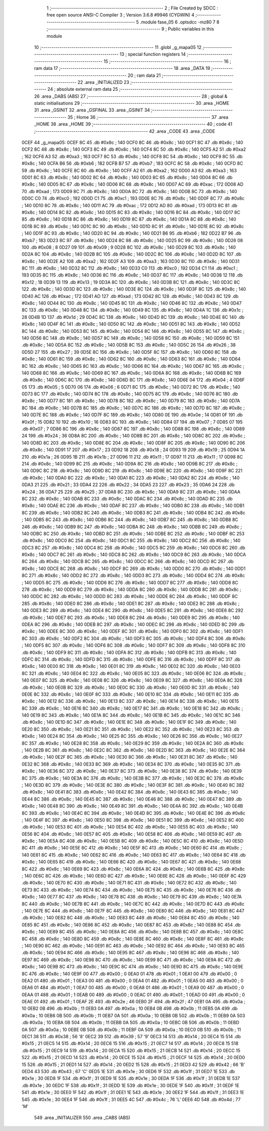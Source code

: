                               1 ;--------------------------------------------------------
                              2 ; File Created by SDCC : free open source ANSI-C Compiler
                              3 ; Version 3.6.8 #9946 (CYGWIN)
                              4 ;--------------------------------------------------------
                              5 	.module fase_05
                              6 	.optsdcc -mz80
                              7 	
                              8 ;--------------------------------------------------------
                              9 ; Public variables in this module
                             10 ;--------------------------------------------------------
                             11 	.globl _g_mapa05
                             12 ;--------------------------------------------------------
                             13 ; special function registers
                             14 ;--------------------------------------------------------
                             15 ;--------------------------------------------------------
                             16 ; ram data
                             17 ;--------------------------------------------------------
                             18 	.area _DATA
                             19 ;--------------------------------------------------------
                             20 ; ram data
                             21 ;--------------------------------------------------------
                             22 	.area _INITIALIZED
                             23 ;--------------------------------------------------------
                             24 ; absolute external ram data
                             25 ;--------------------------------------------------------
                             26 	.area _DABS (ABS)
                             27 ;--------------------------------------------------------
                             28 ; global & static initialisations
                             29 ;--------------------------------------------------------
                             30 	.area _HOME
                             31 	.area _GSINIT
                             32 	.area _GSFINAL
                             33 	.area _GSINIT
                             34 ;--------------------------------------------------------
                             35 ; Home
                             36 ;--------------------------------------------------------
                             37 	.area _HOME
                             38 	.area _HOME
                             39 ;--------------------------------------------------------
                             40 ; code
                             41 ;--------------------------------------------------------
                             42 	.area _CODE
                             43 	.area _CODE
   0CEF                      44 _g_mapa05:
   0CEF 8C                   45 	.db #0x8c	; 140
   0CF0 8C                   46 	.db #0x8c	; 140
   0CF1 8C                   47 	.db #0x8c	; 140
   0CF2 8C                   48 	.db #0x8c	; 140
   0CF3 8C                   49 	.db #0x8c	; 140
   0CF4 8C                   50 	.db #0x8c	; 140
   0CF5 A2                   51 	.db #0xa2	; 162
   0CF6 A3                   52 	.db #0xa3	; 163
   0CF7 8C                   53 	.db #0x8c	; 140
   0CF8 8C                   54 	.db #0x8c	; 140
   0CF9 8C                   55 	.db #0x8c	; 140
   0CFA B6                   56 	.db #0xb6	; 182
   0CFB B7                   57 	.db #0xb7	; 183
   0CFC 8C                   58 	.db #0x8c	; 140
   0CFD 8C                   59 	.db #0x8c	; 140
   0CFE 8C                   60 	.db #0x8c	; 140
   0CFF A2                   61 	.db #0xa2	; 162
   0D00 A3                   62 	.db #0xa3	; 163
   0D01 8C                   63 	.db #0x8c	; 140
   0D02 8C                   64 	.db #0x8c	; 140
   0D03 8C                   65 	.db #0x8c	; 140
   0D04 8C                   66 	.db #0x8c	; 140
   0D05 8C                   67 	.db #0x8c	; 140
   0D06 8C                   68 	.db #0x8c	; 140
   0D07 AC                   69 	.db #0xac	; 172
   0D08 AD                   70 	.db #0xad	; 173
   0D09 8C                   71 	.db #0x8c	; 140
   0D0A 8C                   72 	.db #0x8c	; 140
   0D0B 8C                   73 	.db #0x8c	; 140
   0D0C C0                   74 	.db #0xc0	; 192
   0D0D C1                   75 	.db #0xc1	; 193
   0D0E 8C                   76 	.db #0x8c	; 140
   0D0F 8C                   77 	.db #0x8c	; 140
   0D10 8C                   78 	.db #0x8c	; 140
   0D11 AC                   79 	.db #0xac	; 172
   0D12 AD                   80 	.db #0xad	; 173
   0D13 8C                   81 	.db #0x8c	; 140
   0D14 8C                   82 	.db #0x8c	; 140
   0D15 8C                   83 	.db #0x8c	; 140
   0D16 8C                   84 	.db #0x8c	; 140
   0D17 8C                   85 	.db #0x8c	; 140
   0D18 8C                   86 	.db #0x8c	; 140
   0D19 8C                   87 	.db #0x8c	; 140
   0D1A 8C                   88 	.db #0x8c	; 140
   0D1B 8C                   89 	.db #0x8c	; 140
   0D1C 8C                   90 	.db #0x8c	; 140
   0D1D 8C                   91 	.db #0x8c	; 140
   0D1E 8C                   92 	.db #0x8c	; 140
   0D1F 8C                   93 	.db #0x8c	; 140
   0D20 8C                   94 	.db #0x8c	; 140
   0D21 B6                   95 	.db #0xb6	; 182
   0D22 B7                   96 	.db #0xb7	; 183
   0D23 8C                   97 	.db #0x8c	; 140
   0D24 8C                   98 	.db #0x8c	; 140
   0D25 8C                   99 	.db #0x8c	; 140
   0D26 08                  100 	.db #0x08	; 8
   0D27 09                  101 	.db #0x09	; 9
   0D28 8C                  102 	.db #0x8c	; 140
   0D29 8C                  103 	.db #0x8c	; 140
   0D2A 8C                  104 	.db #0x8c	; 140
   0D2B 8C                  105 	.db #0x8c	; 140
   0D2C 8C                  106 	.db #0x8c	; 140
   0D2D 8C                  107 	.db #0x8c	; 140
   0D2E A2                  108 	.db #0xa2	; 162
   0D2F A3                  109 	.db #0xa3	; 163
   0D30 8C                  110 	.db #0x8c	; 140
   0D31 8C                  111 	.db #0x8c	; 140
   0D32 8C                  112 	.db #0x8c	; 140
   0D33 C0                  113 	.db #0xc0	; 192
   0D34 C1                  114 	.db #0xc1	; 193
   0D35 8C                  115 	.db #0x8c	; 140
   0D36 8C                  116 	.db #0x8c	; 140
   0D37 8C                  117 	.db #0x8c	; 140
   0D38 12                  118 	.db #0x12	; 18
   0D39 13                  119 	.db #0x13	; 19
   0D3A 8C                  120 	.db #0x8c	; 140
   0D3B 8C                  121 	.db #0x8c	; 140
   0D3C 8C                  122 	.db #0x8c	; 140
   0D3D 8C                  123 	.db #0x8c	; 140
   0D3E 8C                  124 	.db #0x8c	; 140
   0D3F 8C                  125 	.db #0x8c	; 140
   0D40 AC                  126 	.db #0xac	; 172
   0D41 AD                  127 	.db #0xad	; 173
   0D42 8C                  128 	.db #0x8c	; 140
   0D43 8C                  129 	.db #0x8c	; 140
   0D44 8C                  130 	.db #0x8c	; 140
   0D45 8C                  131 	.db #0x8c	; 140
   0D46 8C                  132 	.db #0x8c	; 140
   0D47 8C                  133 	.db #0x8c	; 140
   0D48 8C                  134 	.db #0x8c	; 140
   0D49 8C                  135 	.db #0x8c	; 140
   0D4A 1C                  136 	.db #0x1c	; 28
   0D4B 1D                  137 	.db #0x1d	; 29
   0D4C 8C                  138 	.db #0x8c	; 140
   0D4D 8C                  139 	.db #0x8c	; 140
   0D4E 8C                  140 	.db #0x8c	; 140
   0D4F 8C                  141 	.db #0x8c	; 140
   0D50 8C                  142 	.db #0x8c	; 140
   0D51 8C                  143 	.db #0x8c	; 140
   0D52 8C                  144 	.db #0x8c	; 140
   0D53 8C                  145 	.db #0x8c	; 140
   0D54 8C                  146 	.db #0x8c	; 140
   0D55 8C                  147 	.db #0x8c	; 140
   0D56 8C                  148 	.db #0x8c	; 140
   0D57 8C                  149 	.db #0x8c	; 140
   0D58 8C                  150 	.db #0x8c	; 140
   0D59 8C                  151 	.db #0x8c	; 140
   0D5A 8C                  152 	.db #0x8c	; 140
   0D5B 8C                  153 	.db #0x8c	; 140
   0D5C 26                  154 	.db #0x26	; 38
   0D5D 27                  155 	.db #0x27	; 39
   0D5E 8C                  156 	.db #0x8c	; 140
   0D5F 8C                  157 	.db #0x8c	; 140
   0D60 8C                  158 	.db #0x8c	; 140
   0D61 8C                  159 	.db #0x8c	; 140
   0D62 8C                  160 	.db #0x8c	; 140
   0D63 8C                  161 	.db #0x8c	; 140
   0D64 8C                  162 	.db #0x8c	; 140
   0D65 8C                  163 	.db #0x8c	; 140
   0D66 8C                  164 	.db #0x8c	; 140
   0D67 8C                  165 	.db #0x8c	; 140
   0D68 8C                  166 	.db #0x8c	; 140
   0D69 8C                  167 	.db #0x8c	; 140
   0D6A 8C                  168 	.db #0x8c	; 140
   0D6B 8C                  169 	.db #0x8c	; 140
   0D6C 8C                  170 	.db #0x8c	; 140
   0D6D 8C                  171 	.db #0x8c	; 140
   0D6E 04                  172 	.db #0x04	; 4
   0D6F 05                  173 	.db #0x05	; 5
   0D70 06                  174 	.db #0x06	; 6
   0D71 8C                  175 	.db #0x8c	; 140
   0D72 8C                  176 	.db #0x8c	; 140
   0D73 8C                  177 	.db #0x8c	; 140
   0D74 8C                  178 	.db #0x8c	; 140
   0D75 8C                  179 	.db #0x8c	; 140
   0D76 8C                  180 	.db #0x8c	; 140
   0D77 8C                  181 	.db #0x8c	; 140
   0D78 8C                  182 	.db #0x8c	; 140
   0D79 8C                  183 	.db #0x8c	; 140
   0D7A 8C                  184 	.db #0x8c	; 140
   0D7B 8C                  185 	.db #0x8c	; 140
   0D7C 8C                  186 	.db #0x8c	; 140
   0D7D 8C                  187 	.db #0x8c	; 140
   0D7E 8C                  188 	.db #0x8c	; 140
   0D7F 8C                  189 	.db #0x8c	; 140
   0D80 0E                  190 	.db #0x0e	; 14
   0D81 0F                  191 	.db #0x0f	; 15
   0D82 10                  192 	.db #0x10	; 16
   0D83 8C                  193 	.db #0x8c	; 140
   0D84 07                  194 	.db #0x07	; 7
   0D85 07                  195 	.db #0x07	; 7
   0D86 8C                  196 	.db #0x8c	; 140
   0D87 8C                  197 	.db #0x8c	; 140
   0D88 8C                  198 	.db #0x8c	; 140
   0D89 24                  199 	.db #0x24	; 36
   0D8A 8C                  200 	.db #0x8c	; 140
   0D8B 8C                  201 	.db #0x8c	; 140
   0D8C 8C                  202 	.db #0x8c	; 140
   0D8D 8C                  203 	.db #0x8c	; 140
   0D8E 8C                  204 	.db #0x8c	; 140
   0D8F 8C                  205 	.db #0x8c	; 140
   0D90 8C                  206 	.db #0x8c	; 140
   0D91 17                  207 	.db #0x17	; 23
   0D92 18                  208 	.db #0x18	; 24
   0D93 19                  209 	.db #0x19	; 25
   0D94 1A                  210 	.db #0x1a	; 26
   0D95 1B                  211 	.db #0x1b	; 27
   0D96 11                  212 	.db #0x11	; 17
   0D97 11                  213 	.db #0x11	; 17
   0D98 8C                  214 	.db #0x8c	; 140
   0D99 8C                  215 	.db #0x8c	; 140
   0D9A 8C                  216 	.db #0x8c	; 140
   0D9B 8C                  217 	.db #0x8c	; 140
   0D9C 8C                  218 	.db #0x8c	; 140
   0D9D 8C                  219 	.db #0x8c	; 140
   0D9E 8C                  220 	.db #0x8c	; 140
   0D9F 8C                  221 	.db #0x8c	; 140
   0DA0 8C                  222 	.db #0x8c	; 140
   0DA1 8C                  223 	.db #0x8c	; 140
   0DA2 8C                  224 	.db #0x8c	; 140
   0DA3 21                  225 	.db #0x21	; 33
   0DA4 22                  226 	.db #0x22	; 34
   0DA5 23                  227 	.db #0x23	; 35
   0DA6 24                  228 	.db #0x24	; 36
   0DA7 25                  229 	.db #0x25	; 37
   0DA8 8C                  230 	.db #0x8c	; 140
   0DA9 8C                  231 	.db #0x8c	; 140
   0DAA 8C                  232 	.db #0x8c	; 140
   0DAB 8C                  233 	.db #0x8c	; 140
   0DAC 8C                  234 	.db #0x8c	; 140
   0DAD 8C                  235 	.db #0x8c	; 140
   0DAE 8C                  236 	.db #0x8c	; 140
   0DAF 8C                  237 	.db #0x8c	; 140
   0DB0 8C                  238 	.db #0x8c	; 140
   0DB1 8C                  239 	.db #0x8c	; 140
   0DB2 8C                  240 	.db #0x8c	; 140
   0DB3 8C                  241 	.db #0x8c	; 140
   0DB4 8C                  242 	.db #0x8c	; 140
   0DB5 8C                  243 	.db #0x8c	; 140
   0DB6 8C                  244 	.db #0x8c	; 140
   0DB7 8C                  245 	.db #0x8c	; 140
   0DB8 8C                  246 	.db #0x8c	; 140
   0DB9 8C                  247 	.db #0x8c	; 140
   0DBA 8C                  248 	.db #0x8c	; 140
   0DBB 8C                  249 	.db #0x8c	; 140
   0DBC 8C                  250 	.db #0x8c	; 140
   0DBD 8C                  251 	.db #0x8c	; 140
   0DBE 8C                  252 	.db #0x8c	; 140
   0DBF 8C                  253 	.db #0x8c	; 140
   0DC0 8C                  254 	.db #0x8c	; 140
   0DC1 8C                  255 	.db #0x8c	; 140
   0DC2 8C                  256 	.db #0x8c	; 140
   0DC3 8C                  257 	.db #0x8c	; 140
   0DC4 8C                  258 	.db #0x8c	; 140
   0DC5 8C                  259 	.db #0x8c	; 140
   0DC6 8C                  260 	.db #0x8c	; 140
   0DC7 8C                  261 	.db #0x8c	; 140
   0DC8 8C                  262 	.db #0x8c	; 140
   0DC9 8C                  263 	.db #0x8c	; 140
   0DCA 8C                  264 	.db #0x8c	; 140
   0DCB 8C                  265 	.db #0x8c	; 140
   0DCC 8C                  266 	.db #0x8c	; 140
   0DCD 8C                  267 	.db #0x8c	; 140
   0DCE 8C                  268 	.db #0x8c	; 140
   0DCF 8C                  269 	.db #0x8c	; 140
   0DD0 8C                  270 	.db #0x8c	; 140
   0DD1 8C                  271 	.db #0x8c	; 140
   0DD2 8C                  272 	.db #0x8c	; 140
   0DD3 8C                  273 	.db #0x8c	; 140
   0DD4 8C                  274 	.db #0x8c	; 140
   0DD5 8C                  275 	.db #0x8c	; 140
   0DD6 8C                  276 	.db #0x8c	; 140
   0DD7 8C                  277 	.db #0x8c	; 140
   0DD8 8C                  278 	.db #0x8c	; 140
   0DD9 8C                  279 	.db #0x8c	; 140
   0DDA 8C                  280 	.db #0x8c	; 140
   0DDB 8C                  281 	.db #0x8c	; 140
   0DDC 8C                  282 	.db #0x8c	; 140
   0DDD 8C                  283 	.db #0x8c	; 140
   0DDE 8C                  284 	.db #0x8c	; 140
   0DDF 8C                  285 	.db #0x8c	; 140
   0DE0 8C                  286 	.db #0x8c	; 140
   0DE1 8C                  287 	.db #0x8c	; 140
   0DE2 8C                  288 	.db #0x8c	; 140
   0DE3 8C                  289 	.db #0x8c	; 140
   0DE4 8C                  290 	.db #0x8c	; 140
   0DE5 8C                  291 	.db #0x8c	; 140
   0DE6 8C                  292 	.db #0x8c	; 140
   0DE7 8C                  293 	.db #0x8c	; 140
   0DE8 8C                  294 	.db #0x8c	; 140
   0DE9 8C                  295 	.db #0x8c	; 140
   0DEA 8C                  296 	.db #0x8c	; 140
   0DEB 8C                  297 	.db #0x8c	; 140
   0DEC 8C                  298 	.db #0x8c	; 140
   0DED 8C                  299 	.db #0x8c	; 140
   0DEE 8C                  300 	.db #0x8c	; 140
   0DEF 8C                  301 	.db #0x8c	; 140
   0DF0 8C                  302 	.db #0x8c	; 140
   0DF1 8C                  303 	.db #0x8c	; 140
   0DF2 8C                  304 	.db #0x8c	; 140
   0DF3 8C                  305 	.db #0x8c	; 140
   0DF4 8C                  306 	.db #0x8c	; 140
   0DF5 8C                  307 	.db #0x8c	; 140
   0DF6 8C                  308 	.db #0x8c	; 140
   0DF7 8C                  309 	.db #0x8c	; 140
   0DF8 8C                  310 	.db #0x8c	; 140
   0DF9 8C                  311 	.db #0x8c	; 140
   0DFA 8C                  312 	.db #0x8c	; 140
   0DFB 8C                  313 	.db #0x8c	; 140
   0DFC 8C                  314 	.db #0x8c	; 140
   0DFD 8C                  315 	.db #0x8c	; 140
   0DFE 8C                  316 	.db #0x8c	; 140
   0DFF 8C                  317 	.db #0x8c	; 140
   0E00 8C                  318 	.db #0x8c	; 140
   0E01 8C                  319 	.db #0x8c	; 140
   0E02 8C                  320 	.db #0x8c	; 140
   0E03 8C                  321 	.db #0x8c	; 140
   0E04 8C                  322 	.db #0x8c	; 140
   0E05 8C                  323 	.db #0x8c	; 140
   0E06 8C                  324 	.db #0x8c	; 140
   0E07 8C                  325 	.db #0x8c	; 140
   0E08 8C                  326 	.db #0x8c	; 140
   0E09 8C                  327 	.db #0x8c	; 140
   0E0A 8C                  328 	.db #0x8c	; 140
   0E0B 8C                  329 	.db #0x8c	; 140
   0E0C 8C                  330 	.db #0x8c	; 140
   0E0D 8C                  331 	.db #0x8c	; 140
   0E0E 8C                  332 	.db #0x8c	; 140
   0E0F 8C                  333 	.db #0x8c	; 140
   0E10 8C                  334 	.db #0x8c	; 140
   0E11 8C                  335 	.db #0x8c	; 140
   0E12 8C                  336 	.db #0x8c	; 140
   0E13 8C                  337 	.db #0x8c	; 140
   0E14 8C                  338 	.db #0x8c	; 140
   0E15 8C                  339 	.db #0x8c	; 140
   0E16 8C                  340 	.db #0x8c	; 140
   0E17 8C                  341 	.db #0x8c	; 140
   0E18 8C                  342 	.db #0x8c	; 140
   0E19 8C                  343 	.db #0x8c	; 140
   0E1A 8C                  344 	.db #0x8c	; 140
   0E1B 8C                  345 	.db #0x8c	; 140
   0E1C 8C                  346 	.db #0x8c	; 140
   0E1D 8C                  347 	.db #0x8c	; 140
   0E1E 8C                  348 	.db #0x8c	; 140
   0E1F 8C                  349 	.db #0x8c	; 140
   0E20 8C                  350 	.db #0x8c	; 140
   0E21 8C                  351 	.db #0x8c	; 140
   0E22 8C                  352 	.db #0x8c	; 140
   0E23 8C                  353 	.db #0x8c	; 140
   0E24 8C                  354 	.db #0x8c	; 140
   0E25 8C                  355 	.db #0x8c	; 140
   0E26 8C                  356 	.db #0x8c	; 140
   0E27 8C                  357 	.db #0x8c	; 140
   0E28 8C                  358 	.db #0x8c	; 140
   0E29 8C                  359 	.db #0x8c	; 140
   0E2A 8C                  360 	.db #0x8c	; 140
   0E2B 8C                  361 	.db #0x8c	; 140
   0E2C 8C                  362 	.db #0x8c	; 140
   0E2D 8C                  363 	.db #0x8c	; 140
   0E2E 8C                  364 	.db #0x8c	; 140
   0E2F 8C                  365 	.db #0x8c	; 140
   0E30 8C                  366 	.db #0x8c	; 140
   0E31 8C                  367 	.db #0x8c	; 140
   0E32 8C                  368 	.db #0x8c	; 140
   0E33 8C                  369 	.db #0x8c	; 140
   0E34 8C                  370 	.db #0x8c	; 140
   0E35 8C                  371 	.db #0x8c	; 140
   0E36 8C                  372 	.db #0x8c	; 140
   0E37 8C                  373 	.db #0x8c	; 140
   0E38 8C                  374 	.db #0x8c	; 140
   0E39 8C                  375 	.db #0x8c	; 140
   0E3A 8C                  376 	.db #0x8c	; 140
   0E3B 8C                  377 	.db #0x8c	; 140
   0E3C 8C                  378 	.db #0x8c	; 140
   0E3D 8C                  379 	.db #0x8c	; 140
   0E3E 8C                  380 	.db #0x8c	; 140
   0E3F 8C                  381 	.db #0x8c	; 140
   0E40 8C                  382 	.db #0x8c	; 140
   0E41 8C                  383 	.db #0x8c	; 140
   0E42 8C                  384 	.db #0x8c	; 140
   0E43 8C                  385 	.db #0x8c	; 140
   0E44 8C                  386 	.db #0x8c	; 140
   0E45 8C                  387 	.db #0x8c	; 140
   0E46 8C                  388 	.db #0x8c	; 140
   0E47 8C                  389 	.db #0x8c	; 140
   0E48 8C                  390 	.db #0x8c	; 140
   0E49 8C                  391 	.db #0x8c	; 140
   0E4A 8C                  392 	.db #0x8c	; 140
   0E4B 8C                  393 	.db #0x8c	; 140
   0E4C 8C                  394 	.db #0x8c	; 140
   0E4D 8C                  395 	.db #0x8c	; 140
   0E4E 8C                  396 	.db #0x8c	; 140
   0E4F 8C                  397 	.db #0x8c	; 140
   0E50 8C                  398 	.db #0x8c	; 140
   0E51 8C                  399 	.db #0x8c	; 140
   0E52 8C                  400 	.db #0x8c	; 140
   0E53 8C                  401 	.db #0x8c	; 140
   0E54 8C                  402 	.db #0x8c	; 140
   0E55 8C                  403 	.db #0x8c	; 140
   0E56 8C                  404 	.db #0x8c	; 140
   0E57 8C                  405 	.db #0x8c	; 140
   0E58 8C                  406 	.db #0x8c	; 140
   0E59 8C                  407 	.db #0x8c	; 140
   0E5A 8C                  408 	.db #0x8c	; 140
   0E5B 8C                  409 	.db #0x8c	; 140
   0E5C 8C                  410 	.db #0x8c	; 140
   0E5D 8C                  411 	.db #0x8c	; 140
   0E5E 8C                  412 	.db #0x8c	; 140
   0E5F 8C                  413 	.db #0x8c	; 140
   0E60 8C                  414 	.db #0x8c	; 140
   0E61 8C                  415 	.db #0x8c	; 140
   0E62 8C                  416 	.db #0x8c	; 140
   0E63 8C                  417 	.db #0x8c	; 140
   0E64 8C                  418 	.db #0x8c	; 140
   0E65 8C                  419 	.db #0x8c	; 140
   0E66 8C                  420 	.db #0x8c	; 140
   0E67 8C                  421 	.db #0x8c	; 140
   0E68 8C                  422 	.db #0x8c	; 140
   0E69 8C                  423 	.db #0x8c	; 140
   0E6A 8C                  424 	.db #0x8c	; 140
   0E6B 8C                  425 	.db #0x8c	; 140
   0E6C 8C                  426 	.db #0x8c	; 140
   0E6D 8C                  427 	.db #0x8c	; 140
   0E6E 8C                  428 	.db #0x8c	; 140
   0E6F 8C                  429 	.db #0x8c	; 140
   0E70 8C                  430 	.db #0x8c	; 140
   0E71 8C                  431 	.db #0x8c	; 140
   0E72 8C                  432 	.db #0x8c	; 140
   0E73 8C                  433 	.db #0x8c	; 140
   0E74 8C                  434 	.db #0x8c	; 140
   0E75 8C                  435 	.db #0x8c	; 140
   0E76 8C                  436 	.db #0x8c	; 140
   0E77 8C                  437 	.db #0x8c	; 140
   0E78 8C                  438 	.db #0x8c	; 140
   0E79 8C                  439 	.db #0x8c	; 140
   0E7A 8C                  440 	.db #0x8c	; 140
   0E7B 8C                  441 	.db #0x8c	; 140
   0E7C 8C                  442 	.db #0x8c	; 140
   0E7D 8C                  443 	.db #0x8c	; 140
   0E7E 8C                  444 	.db #0x8c	; 140
   0E7F 8C                  445 	.db #0x8c	; 140
   0E80 8C                  446 	.db #0x8c	; 140
   0E81 8C                  447 	.db #0x8c	; 140
   0E82 8C                  448 	.db #0x8c	; 140
   0E83 8C                  449 	.db #0x8c	; 140
   0E84 8C                  450 	.db #0x8c	; 140
   0E85 8C                  451 	.db #0x8c	; 140
   0E86 8C                  452 	.db #0x8c	; 140
   0E87 8C                  453 	.db #0x8c	; 140
   0E88 8C                  454 	.db #0x8c	; 140
   0E89 8C                  455 	.db #0x8c	; 140
   0E8A 8C                  456 	.db #0x8c	; 140
   0E8B 8C                  457 	.db #0x8c	; 140
   0E8C 8C                  458 	.db #0x8c	; 140
   0E8D 8C                  459 	.db #0x8c	; 140
   0E8E 8C                  460 	.db #0x8c	; 140
   0E8F 8C                  461 	.db #0x8c	; 140
   0E90 8C                  462 	.db #0x8c	; 140
   0E91 8C                  463 	.db #0x8c	; 140
   0E92 8C                  464 	.db #0x8c	; 140
   0E93 8C                  465 	.db #0x8c	; 140
   0E94 8C                  466 	.db #0x8c	; 140
   0E95 8C                  467 	.db #0x8c	; 140
   0E96 8C                  468 	.db #0x8c	; 140
   0E97 8C                  469 	.db #0x8c	; 140
   0E98 8C                  470 	.db #0x8c	; 140
   0E99 8C                  471 	.db #0x8c	; 140
   0E9A 8C                  472 	.db #0x8c	; 140
   0E9B 8C                  473 	.db #0x8c	; 140
   0E9C 8C                  474 	.db #0x8c	; 140
   0E9D 8C                  475 	.db #0x8c	; 140
   0E9E 8C                  476 	.db #0x8c	; 140
   0E9F 00                  477 	.db #0x00	; 0
   0EA0 01                  478 	.db #0x01	; 1
   0EA1 00                  479 	.db #0x00	; 0
   0EA2 01                  480 	.db #0x01	; 1
   0EA3 00                  481 	.db #0x00	; 0
   0EA4 01                  482 	.db #0x01	; 1
   0EA5 00                  483 	.db #0x00	; 0
   0EA6 01                  484 	.db #0x01	; 1
   0EA7 00                  485 	.db #0x00	; 0
   0EA8 01                  486 	.db #0x01	; 1
   0EA9 00                  487 	.db #0x00	; 0
   0EAA 01                  488 	.db #0x01	; 1
   0EAB 00                  489 	.db #0x00	; 0
   0EAC 01                  490 	.db #0x01	; 1
   0EAD 00                  491 	.db #0x00	; 0
   0EAE 01                  492 	.db #0x01	; 1
   0EAF 2E                  493 	.db #0x2e	; 46
   0EB0 2F                  494 	.db #0x2f	; 47
   0EB1 0A                  495 	.db #0x0a	; 10
   0EB2 0B                  496 	.db #0x0b	; 11
   0EB3 0A                  497 	.db #0x0a	; 10
   0EB4 0B                  498 	.db #0x0b	; 11
   0EB5 0A                  499 	.db #0x0a	; 10
   0EB6 0B                  500 	.db #0x0b	; 11
   0EB7 0A                  501 	.db #0x0a	; 10
   0EB8 0B                  502 	.db #0x0b	; 11
   0EB9 0A                  503 	.db #0x0a	; 10
   0EBA 0B                  504 	.db #0x0b	; 11
   0EBB 0A                  505 	.db #0x0a	; 10
   0EBC 0B                  506 	.db #0x0b	; 11
   0EBD 0A                  507 	.db #0x0a	; 10
   0EBE 0B                  508 	.db #0x0b	; 11
   0EBF 0A                  509 	.db #0x0a	; 10
   0EC0 0B                  510 	.db #0x0b	; 11
   0EC1 38                  511 	.db #0x38	; 56	'8'
   0EC2 39                  512 	.db #0x39	; 57	'9'
   0EC3 14                  513 	.db #0x14	; 20
   0EC4 15                  514 	.db #0x15	; 21
   0EC5 14                  515 	.db #0x14	; 20
   0EC6 15                  516 	.db #0x15	; 21
   0EC7 14                  517 	.db #0x14	; 20
   0EC8 15                  518 	.db #0x15	; 21
   0EC9 14                  519 	.db #0x14	; 20
   0ECA 15                  520 	.db #0x15	; 21
   0ECB 14                  521 	.db #0x14	; 20
   0ECC 15                  522 	.db #0x15	; 21
   0ECD 14                  523 	.db #0x14	; 20
   0ECE 15                  524 	.db #0x15	; 21
   0ECF 14                  525 	.db #0x14	; 20
   0ED0 15                  526 	.db #0x15	; 21
   0ED1 14                  527 	.db #0x14	; 20
   0ED2 15                  528 	.db #0x15	; 21
   0ED3 42                  529 	.db #0x42	; 66	'B'
   0ED4 43                  530 	.db #0x43	; 67	'C'
   0ED5 1E                  531 	.db #0x1e	; 30
   0ED6 1F                  532 	.db #0x1f	; 31
   0ED7 1E                  533 	.db #0x1e	; 30
   0ED8 1F                  534 	.db #0x1f	; 31
   0ED9 1E                  535 	.db #0x1e	; 30
   0EDA 1F                  536 	.db #0x1f	; 31
   0EDB 1E                  537 	.db #0x1e	; 30
   0EDC 1F                  538 	.db #0x1f	; 31
   0EDD 1E                  539 	.db #0x1e	; 30
   0EDE 1F                  540 	.db #0x1f	; 31
   0EDF 1E                  541 	.db #0x1e	; 30
   0EE0 1F                  542 	.db #0x1f	; 31
   0EE1 1E                  543 	.db #0x1e	; 30
   0EE2 1F                  544 	.db #0x1f	; 31
   0EE3 1E                  545 	.db #0x1e	; 30
   0EE4 1F                  546 	.db #0x1f	; 31
   0EE5 4C                  547 	.db #0x4c	; 76	'L'
   0EE6 4D                  548 	.db #0x4d	; 77	'M'
                            549 	.area _INITIALIZER
                            550 	.area _CABS (ABS)
